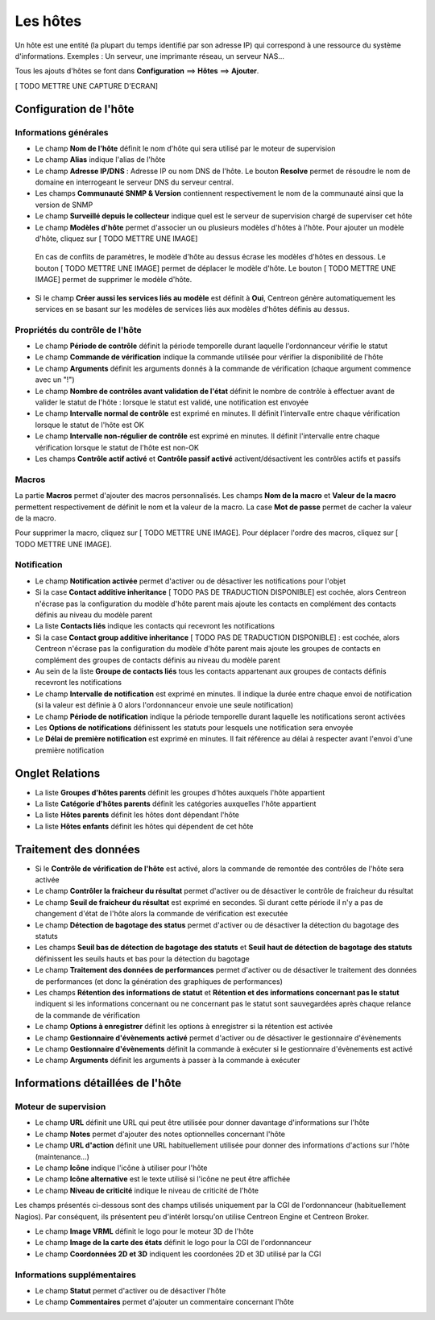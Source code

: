 =========
Les hôtes
=========

Un hôte est une entité (la plupart du temps identifié par son adresse IP) qui correspond à une ressource du système d'informations.
Exemples : Un serveur, une imprimante réseau, un serveur NAS...

Tous les ajouts d'hôtes se font dans **Configuration** ==> **Hôtes** ==> **Ajouter**.

[ TODO METTRE UNE CAPTURE D'ECRAN]

***********************
Configuration de l'hôte
***********************

Informations générales
----------------------

*	Le champ **Nom de l'hôte** définit le nom d'hôte qui sera utilisé par le moteur de supervision
*	Le champ **Alias** indique l'alias de l'hôte
*	Le champ **Adresse IP/DNS** : Adresse IP ou nom DNS de l'hôte. Le bouton **Resolve** permet de résoudre le nom de domaine en interrogeant le serveur DNS du serveur central.
*	Les champs **Communauté SNMP & Version** contiennent respectivement le nom de la communauté ainsi que la version de SNMP
*	Le champ **Surveillé depuis le collecteur** indique quel est le serveur de supervision chargé de superviser cet hôte
*	Le champ **Modèles d'hôte** permet d'associer un ou plusieurs modèles d'hôtes à l'hôte. Pour ajouter un modèle d'hôte, cliquez sur [ TODO METTRE UNE IMAGE]
 
 En cas de conflits de paramètres, le modèle d'hôte au dessus écrase les modèles d'hôtes en dessous.
 Le bouton [ TODO METTRE UNE IMAGE] permet de déplacer le modèle d'hôte. Le bouton [ TODO METTRE UNE IMAGE] permet de supprimer le modèle d'hôte.
 
*	Si le champ **Créer aussi les services liés au modèle** est définit à **Oui**, Centreon génère automatiquement les services en se basant sur les modèles de services liés aux modèles d'hôtes définis au dessus.

Propriétés du contrôle de l'hôte
--------------------------------

*	Le champ **Période de contrôle** définit la période temporelle durant laquelle l'ordonnanceur vérifie le statut
*	Le champ **Commande de vérification** indique la commande utilisée pour vérifier la disponibilité de l'hôte
*	Le champ **Arguments** définit les arguments donnés à la commande de vérification (chaque argument commence avec un "!")
*	Le champ **Nombre de contrôles avant validation de l'état** définit le nombre de contrôle à effectuer avant de valider le statut de l'hôte : lorsque le statut est validé, une notification est envoyée
*	Le champ **Intervalle normal de contrôle** est exprimé en minutes. Il définit l'intervalle entre chaque vérification lorsque le statut de l'hôte est OK
*	Le champ **Intervalle non-régulier de contrôle** est exprimé en minutes. Il définit l'intervalle entre chaque vérification lorsque le statut de l'hôte est non-OK
*	Les champs **Contrôle actif activé** et **Contrôle passif activé** activent/désactivent les contrôles actifs et passifs

Macros
------

La partie **Macros** permet d'ajouter des macros personnalisés.
Les champs **Nom de la macro** et **Valeur de la macro** permettent respectivement de définit le nom et la valeur de la macro.
La case **Mot de passe** permet de cacher la valeur de la macro.

Pour supprimer la macro, cliquez sur [ TODO METTRE UNE IMAGE].
Pour déplacer l'ordre des macros, cliquez sur [ TODO METTRE UNE IMAGE].

Notification
------------

*	Le champ **Notification activée** permet d'activer ou de désactiver les notifications pour l'objet
*	Si la case **Contact additive inheritance** [ TODO PAS DE TRADUCTION DISPONIBLE] est cochée, alors Centreon n'écrase pas la configuration du modèle d'hôte parent mais ajoute les contacts en complément des contacts définis au niveau du modèle parent
*	La liste **Contacts liés** indique les contacts qui recevront les notifications
*	Si la case **Contact group additive inheritance** [ TODO PAS DE TRADUCTION DISPONIBLE] : est cochée, alors Centreon n'écrase pas la configuration du modèle d'hôte parent mais ajoute les groupes de contacts en complément des groupes de contacts définis au niveau du modèle parent
*	Au sein de la liste **Groupe de contacts liés** tous les contacts appartenant aux groupes de contacts définis recevront les notifications
*	Le champ **Intervalle de notification** est exprimé en minutes. Il indique la durée entre chaque envoi de notification (si la valeur est définie à 0 alors l'ordonnanceur envoie une seule notification)
*	Le champ **Période de notification** indique la période temporelle durant laquelle les notifications seront activées
*	Les **Options de notifications** définissent les statuts pour lesquels une notification sera envoyée
*	Le **Délai de première notification** est exprimé en minutes. Il fait référence au délai à respecter avant l'envoi d'une première notification

****************
Onglet Relations
****************

*	La liste **Groupes d'hôtes parents** définit les groupes d'hôtes auxquels l'hôte appartient
*	La liste **Catégorie d'hôtes parents** définit les catégories auxquelles l'hôte appartient
*	La liste **Hôtes parents** définit les hôtes dont dépendant l'hôte
*	La liste **Hôtes enfants** définit les hôtes qui dépendent de cet hôte

**********************
Traitement des données
**********************

*	Si le **Contrôle de vérification de l'hôte** est activé, alors la commande de remontée des contrôles de l'hôte sera activée
*	Le champ **Contrôler la fraicheur du résultat** permet d'activer ou de désactiver le contrôle de fraicheur du résultat
*	Le champ **Seuil de fraicheur du résultat** est exprimé en secondes. Si durant cette période il n'y a pas de changement d'état de l'hôte alors la commande de vérification est executée
*	Le champ **Détection de bagotage des status** permet d'activer ou de désactiver la détection du bagotage des statuts
*	Les champs **Seuil bas de détection de bagotage des statuts** et **Seuil haut de détection de bagotage des statuts** définissent les seuils hauts et bas pour la détection du bagotage
*	Le champ **Traitement des données de performances** permet d'activer ou de désactiver le traitement des données de performances (et donc la génération des graphiques de performances)
*	Les champs **Rétention des informations de statut** et **Rétention et des informations concernant pas le statut** indiquent si les informations concernant ou ne concernant pas le statut sont sauvegardées après chaque relance de la commande de vérification
*	Le champ **Options à enregistrer** définit les options à enregistrer si la rétention est activée
*	Le champ **Gestionnaire d'évènements activé** permet d'activer ou de désactiver le gestionnaire d'évènements
*	Le champ **Gestionnaire d'évènements** définit la commande à exécuter si le gestionnaire d'évènements est activé
*	Le champ **Arguments** définit les arguments à passer à la commande à exécuter

*********************************
Informations détaillées de l'hôte
*********************************

Moteur de supervision
---------------------

*	Le champ **URL** définit une URL qui peut être utilisée pour donner davantage d'informations sur l'hôte
*	Le champ **Notes** permet d'ajouter des notes optionnelles concernant l'hôte
*	Le champ **URL d'action** définit une URL habituellement utilisée pour donner des informations d'actions sur l'hôte (maintenance...)
*	Le champ **Icône** indique l'icône à utiliser pour l'hôte
*	Le champ **Icône alternative** est le texte utilisé si l'icône ne peut être affichée
*	Le champ **Niveau de criticité** indique le niveau de criticité de l'hôte

Les champs présentés ci-dessous sont des champs utilisés uniquement par la CGI de l'ordonnanceur (habituellement Nagios). Par conséquent, ils présentent peu d'intérêt lorsqu'on utilise Centreon Engine et Centreon Broker.

*	Le champ **Image VRML** définit le logo pour le moteur 3D de l'hôte
*	Le champ **Image de la carte des états** définit le logo pour la CGI de l'ordonnanceur
*	Le champ **Coordonnées 2D et 3D** indiquent les coordonées 2D et 3D utilisé par la CGI
 
Informations supplémentaires
---------------------------- 
 
*	Le champ **Statut** permet d'activer ou de désactiver l'hôte
*	Le champ **Commentaires** permet d'ajouter un commentaire concernant l'hôte

